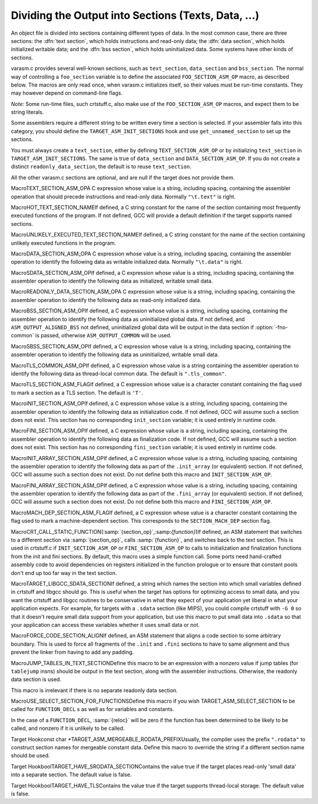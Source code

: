 .. _sections:

Dividing the Output into Sections (Texts, Data, ...)
****************************************************

.. the above section title is WAY too long.  maybe cut the part between
   the (...)?  -mew 10feb93

An object file is divided into sections containing different types of
data.  In the most common case, there are three sections: the :dfn:`text
section`, which holds instructions and read-only data; the :dfn:`data
section`, which holds initialized writable data; and the :dfn:`bss
section`, which holds uninitialized data.  Some systems have other kinds
of sections.

varasm.c provides several well-known sections, such as
``text_section``, ``data_section`` and ``bss_section``.
The normal way of controlling a ``foo_section`` variable
is to define the associated ``FOO_SECTION_ASM_OP`` macro,
as described below.  The macros are only read once, when varasm.c
initializes itself, so their values must be run-time constants.
They may however depend on command-line flags.

*Note:* Some run-time files, such crtstuff.c, also make
use of the ``FOO_SECTION_ASM_OP`` macros, and expect them
to be string literals.

Some assemblers require a different string to be written every time a
section is selected.  If your assembler falls into this category, you
should define the ``TARGET_ASM_INIT_SECTIONS`` hook and use
``get_unnamed_section`` to set up the sections.

You must always create a ``text_section``, either by defining
``TEXT_SECTION_ASM_OP`` or by initializing ``text_section``
in ``TARGET_ASM_INIT_SECTIONS``.  The same is true of
``data_section`` and ``DATA_SECTION_ASM_OP``.  If you do not
create a distinct ``readonly_data_section``, the default is to
reuse ``text_section``.

All the other varasm.c sections are optional, and are null
if the target does not provide them.

.. index:: TEXT_SECTION_ASM_OP

MacroTEXT_SECTION_ASM_OPA C expression whose value is a string, including spacing, containing the
assembler operation that should precede instructions and read-only data.
Normally ``"\t.text"`` is right.

.. index:: HOT_TEXT_SECTION_NAME

MacroHOT_TEXT_SECTION_NAMEIf defined, a C string constant for the name of the section containing most
frequently executed functions of the program.  If not defined, GCC will provide
a default definition if the target supports named sections.

.. index:: UNLIKELY_EXECUTED_TEXT_SECTION_NAME

MacroUNLIKELY_EXECUTED_TEXT_SECTION_NAMEIf defined, a C string constant for the name of the section containing unlikely
executed functions in the program.

.. index:: DATA_SECTION_ASM_OP

MacroDATA_SECTION_ASM_OPA C expression whose value is a string, including spacing, containing the
assembler operation to identify the following data as writable initialized
data.  Normally ``"\t.data"`` is right.

.. index:: SDATA_SECTION_ASM_OP

MacroSDATA_SECTION_ASM_OPIf defined, a C expression whose value is a string, including spacing,
containing the assembler operation to identify the following data as
initialized, writable small data.

.. index:: READONLY_DATA_SECTION_ASM_OP

MacroREADONLY_DATA_SECTION_ASM_OPA C expression whose value is a string, including spacing, containing the
assembler operation to identify the following data as read-only initialized
data.

.. index:: BSS_SECTION_ASM_OP

MacroBSS_SECTION_ASM_OPIf defined, a C expression whose value is a string, including spacing,
containing the assembler operation to identify the following data as
uninitialized global data.  If not defined, and
``ASM_OUTPUT_ALIGNED_BSS`` not defined,
uninitialized global data will be output in the data section if
:option:`-fno-common` is passed, otherwise ``ASM_OUTPUT_COMMON`` will be
used.

.. index:: SBSS_SECTION_ASM_OP

MacroSBSS_SECTION_ASM_OPIf defined, a C expression whose value is a string, including spacing,
containing the assembler operation to identify the following data as
uninitialized, writable small data.

.. index:: TLS_COMMON_ASM_OP

MacroTLS_COMMON_ASM_OPIf defined, a C expression whose value is a string containing the
assembler operation to identify the following data as thread-local
common data.  The default is ``".tls_common"``.

.. index:: TLS_SECTION_ASM_FLAG

MacroTLS_SECTION_ASM_FLAGIf defined, a C expression whose value is a character constant
containing the flag used to mark a section as a TLS section.  The
default is ``'T'``.

.. index:: INIT_SECTION_ASM_OP

MacroINIT_SECTION_ASM_OPIf defined, a C expression whose value is a string, including spacing,
containing the assembler operation to identify the following data as
initialization code.  If not defined, GCC will assume such a section does
not exist.  This section has no corresponding ``init_section``
variable; it is used entirely in runtime code.

.. index:: FINI_SECTION_ASM_OP

MacroFINI_SECTION_ASM_OPIf defined, a C expression whose value is a string, including spacing,
containing the assembler operation to identify the following data as
finalization code.  If not defined, GCC will assume such a section does
not exist.  This section has no corresponding ``fini_section``
variable; it is used entirely in runtime code.

.. index:: INIT_ARRAY_SECTION_ASM_OP

MacroINIT_ARRAY_SECTION_ASM_OPIf defined, a C expression whose value is a string, including spacing,
containing the assembler operation to identify the following data as
part of the ``.init_array`` (or equivalent) section.  If not
defined, GCC will assume such a section does not exist.  Do not define
both this macro and ``INIT_SECTION_ASM_OP``.

.. index:: FINI_ARRAY_SECTION_ASM_OP

MacroFINI_ARRAY_SECTION_ASM_OPIf defined, a C expression whose value is a string, including spacing,
containing the assembler operation to identify the following data as
part of the ``.fini_array`` (or equivalent) section.  If not
defined, GCC will assume such a section does not exist.  Do not define
both this macro and ``FINI_SECTION_ASM_OP``.

.. index:: MACH_DEP_SECTION_ASM_FLAG

MacroMACH_DEP_SECTION_ASM_FLAGIf defined, a C expression whose value is a character constant
containing the flag used to mark a machine-dependent section.  This
corresponds to the ``SECTION_MACH_DEP`` section flag.

.. index:: CRT_CALL_STATIC_FUNCTION

MacroCRT_CALL_STATIC_FUNCTION(:samp:`{section_op}`,:samp:`{function}`)If defined, an ASM statement that switches to a different section
via :samp:`{section_op}`, calls :samp:`{function}`, and switches back to
the text section.  This is used in crtstuff.c if
``INIT_SECTION_ASM_OP`` or ``FINI_SECTION_ASM_OP`` to calls
to initialization and finalization functions from the init and fini
sections.  By default, this macro uses a simple function call.  Some
ports need hand-crafted assembly code to avoid dependencies on
registers initialized in the function prologue or to ensure that
constant pools don't end up too far way in the text section.

.. index:: TARGET_LIBGCC_SDATA_SECTION

MacroTARGET_LIBGCC_SDATA_SECTIONIf defined, a string which names the section into which small
variables defined in crtstuff and libgcc should go.  This is useful
when the target has options for optimizing access to small data, and
you want the crtstuff and libgcc routines to be conservative in what
they expect of your application yet liberal in what your application
expects.  For example, for targets with a ``.sdata`` section (like
MIPS), you could compile crtstuff with ``-G 0`` so that it doesn't
require small data support from your application, but use this macro
to put small data into ``.sdata`` so that your application can
access these variables whether it uses small data or not.

.. index:: FORCE_CODE_SECTION_ALIGN

MacroFORCE_CODE_SECTION_ALIGNIf defined, an ASM statement that aligns a code section to some
arbitrary boundary.  This is used to force all fragments of the
``.init`` and ``.fini`` sections to have to same alignment
and thus prevent the linker from having to add any padding.

.. index:: JUMP_TABLES_IN_TEXT_SECTION

MacroJUMP_TABLES_IN_TEXT_SECTIONDefine this macro to be an expression with a nonzero value if jump
tables (for ``tablejump`` insns) should be output in the text
section, along with the assembler instructions.  Otherwise, the
readonly data section is used.

This macro is irrelevant if there is no separate readonly data section.

.. function:: void TARGET_ASM_INIT_SECTIONS(void )

  Define this hook if you need to do something special to set up the
  varasm.c sections, or if your target has some special sections
  of its own that you need to create.

  GCC calls this hook after processing the command line, but before writing
  any assembly code, and before calling any of the section-returning hooks
  described below.

.. function:: int TARGET_ASM_RELOC_RW_MASK(void )

  Return a mask describing how relocations should be treated when
  selecting sections.  Bit 1 should be set if global relocations
  should be placed in a read-write section; bit 0 should be set if
  local relocations should be placed in a read-write section.

  The default version of this function returns 3 when :option:`-fpic`
  is in effect, and 0 otherwise.  The hook is typically redefined
  when the target cannot support (some kinds of) dynamic relocations
  in read-only sections even in executables.

.. function:: bool TARGET_ASM_GENERATE_PIC_ADDR_DIFF_VEC(void )

  Return true to generate ADDR_DIF_VEC table
  or false to generate ADDR_VEC table for jumps in case of -fPIC.

  The default version of this function returns true if flag_pic
  equals true and false otherwise

.. function:: section * TARGET_ASM_SELECT_SECTION(tree exp,int reloc,unsigned HOST_WIDE_INTalign)

  Return the section into which :samp:`{exp}` should be placed.  You can
  assume that :samp:`{exp}` is either a ``VAR_DECL`` node or a constant of
  some sort.  :samp:`{reloc}` indicates whether the initial value of :samp:`{exp}`
  requires link-time relocations.  Bit 0 is set when variable contains
  local relocations only, while bit 1 is set for global relocations.
  :samp:`{align}` is the constant alignment in bits.

  The default version of this function takes care of putting read-only
  variables in ``readonly_data_section``.

  See also :samp:`{USE_SELECT_SECTION_FOR_FUNCTIONS}`.

.. index:: USE_SELECT_SECTION_FOR_FUNCTIONS

MacroUSE_SELECT_SECTION_FOR_FUNCTIONSDefine this macro if you wish TARGET_ASM_SELECT_SECTION to be called
for ``FUNCTION_DECL`` s as well as for variables and constants.

In the case of a ``FUNCTION_DECL``, :samp:`{reloc}` will be zero if the
function has been determined to be likely to be called, and nonzero if
it is unlikely to be called.

.. function:: void TARGET_ASM_UNIQUE_SECTION(tree decl,int reloc)

  Build up a unique section name, expressed as a ``STRING_CST`` node,
  and assign it to :samp:`DECL_SECTION_NAME ({decl})`.
  As with ``TARGET_ASM_SELECT_SECTION``, :samp:`{reloc}` indicates whether
  the initial value of :samp:`{exp}` requires link-time relocations.

  The default version of this function appends the symbol name to the
  ELF section name that would normally be used for the symbol.  For
  example, the function ``foo`` would be placed in ``.text.foo``.
  Whatever the actual target object format, this is often good enough.

.. function:: section * TARGET_ASM_FUNCTION_RODATA_SECTION(tree decl,bool relocatable)

  Return the readonly data or reloc readonly data section associated with
  :samp:`DECL_SECTION_NAME ({decl})`. :samp:`{relocatable}` selects the latter
  over the former.
  The default version of this function selects ``.gnu.linkonce.r.name`` if
  the function's section is ``.gnu.linkonce.t.name``, ``.rodata.name``
  or ``.data.rel.ro.name`` if function is in ``.text.name``, and
  the normal readonly-data or reloc readonly data section otherwise.

.. index:: TARGET_ASM_MERGEABLE_RODATA_PREFIX

Target Hookconst char *TARGET_ASM_MERGEABLE_RODATA_PREFIXUsually, the compiler uses the prefix ``".rodata"`` to construct
section names for mergeable constant data.  Define this macro to override
the string if a different section name should be used.

.. function:: section * TARGET_ASM_TM_CLONE_TABLE_SECTION(void )

  Return the section that should be used for transactional memory clone  tables.

.. function:: section * TARGET_ASM_SELECT_RTX_SECTION(machine_mode mode,rtx x,unsigned HOST_WIDE_INTalign)

  Return the section into which a constant :samp:`{x}`, of mode :samp:`{mode}`,
  should be placed.  You can assume that :samp:`{x}` is some kind of
  constant in RTL.  The argument :samp:`{mode}` is redundant except in the
  case of a ``const_int`` rtx.  :samp:`{align}` is the constant alignment
  in bits.

  The default version of this function takes care of putting symbolic
  constants in ``flag_pic`` mode in ``data_section`` and everything
  else in ``readonly_data_section``.

.. function:: tree TARGET_MANGLE_DECL_ASSEMBLER_NAME(tree decl,tree id)

  Define this hook if you need to postprocess the assembler name generated
  by target-independent code.  The :samp:`{id}` provided to this hook will be
  the computed name (e.g., the macro ``DECL_NAME`` of the :samp:`{decl}` in C,
  or the mangled name of the :samp:`{decl}` in C++).  The return value of the
  hook is an ``IDENTIFIER_NODE`` for the appropriate mangled name on
  your target system.  The default implementation of this hook just
  returns the :samp:`{id}` provided.

.. function:: void TARGET_ENCODE_SECTION_INFO(tree decl,rtx rtl,int new_decl_p)

  Define this hook if references to a symbol or a constant must be
  treated differently depending on something about the variable or
  function named by the symbol (such as what section it is in).

  The hook is executed immediately after rtl has been created for
  :samp:`{decl}`, which may be a variable or function declaration or
  an entry in the constant pool.  In either case, :samp:`{rtl}` is the
  rtl in question.  Do *not* use ``DECL_RTL (decl)``
  in this hook; that field may not have been initialized yet.

  In the case of a constant, it is safe to assume that the rtl is
  a ``mem`` whose address is a ``symbol_ref``.  Most decls
  will also have this form, but that is not guaranteed.  Global
  register variables, for instance, will have a ``reg`` for their
  rtl.  (Normally the right thing to do with such unusual rtl is
  leave it alone.)

  The :samp:`{new_decl_p}` argument will be true if this is the first time
  that ``TARGET_ENCODE_SECTION_INFO`` has been invoked on this decl.  It will
  be false for subsequent invocations, which will happen for duplicate
  declarations.  Whether or not anything must be done for the duplicate
  declaration depends on whether the hook examines ``DECL_ATTRIBUTES``.
  :samp:`{new_decl_p}` is always true when the hook is called for a constant.

  .. index:: SYMBOL_REF_FLAG, in TARGET_ENCODE_SECTION_INFO

  The usual thing for this hook to do is to record flags in the
  ``symbol_ref``, using ``SYMBOL_REF_FLAG`` or ``SYMBOL_REF_FLAGS``.
  Historically, the name string was modified if it was necessary to
  encode more than one bit of information, but this practice is now
  discouraged; use ``SYMBOL_REF_FLAGS``.

  The default definition of this hook, ``default_encode_section_info``
  in varasm.c, sets a number of commonly-useful bits in
  ``SYMBOL_REF_FLAGS``.  Check whether the default does what you need
  before overriding it.

.. function:: const char * TARGET_STRIP_NAME_ENCODING(const char* name)

  Decode :samp:`{name}` and return the real name part, sans
  the characters that ``TARGET_ENCODE_SECTION_INFO``
  may have added.

.. function:: bool TARGET_IN_SMALL_DATA_P(const_tree exp)

  Returns true if :samp:`{exp}` should be placed into a 'small data' section.
  The default version of this hook always returns false.

.. index:: TARGET_HAVE_SRODATA_SECTION

Target HookboolTARGET_HAVE_SRODATA_SECTIONContains the value true if the target places read-only
'small data' into a separate section.  The default value is false.

.. function:: bool TARGET_PROFILE_BEFORE_PROLOGUE(void )

  It returns true if target wants profile code emitted before prologue.

  The default version of this hook use the target macro
  ``PROFILE_BEFORE_PROLOGUE``.

.. function:: bool TARGET_BINDS_LOCAL_P(const_tree exp)

  Returns true if :samp:`{exp}` names an object for which name resolution
  rules must resolve to the current 'module' (dynamic shared library
  or executable image).

  The default version of this hook implements the name resolution rules
  for ELF, which has a looser model of global name binding than other
  currently supported object file formats.

.. index:: TARGET_HAVE_TLS

Target HookboolTARGET_HAVE_TLSContains the value true if the target supports thread-local storage.
The default value is false.

